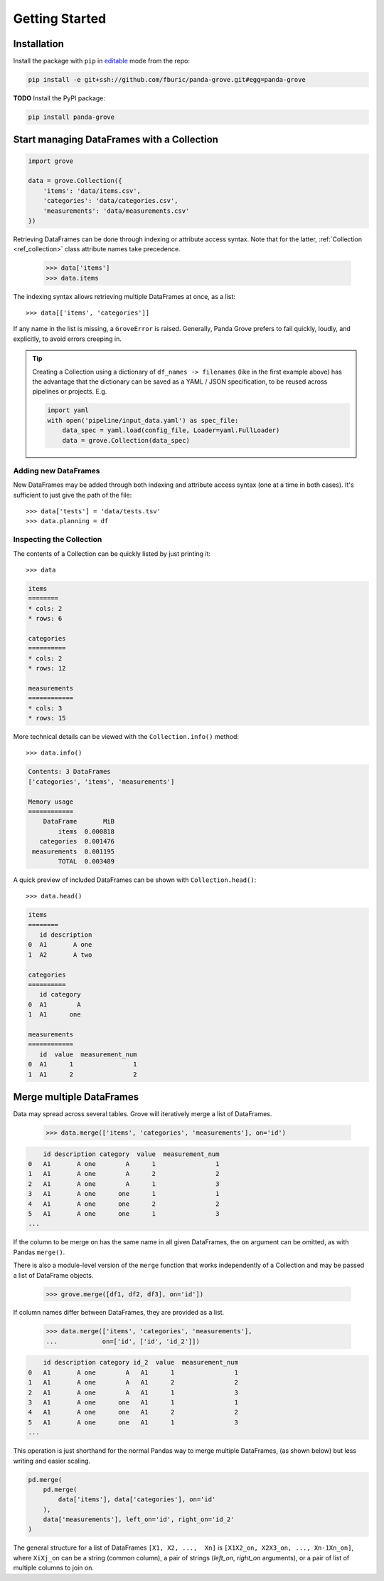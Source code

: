 Getting Started
===============

Installation
------------

Install the package with ``pip`` in
`editable <https://pip.pypa.io/en/stable/cli/pip_install/#editable-installs>`_
mode from the repo:

.. code-block:: shell

    pip install -e git+ssh://github.com/fburic/panda-grove.git#egg=panda-grove

**TODO** Install the PyPI package:

.. code-block:: shell

    pip install panda-grove


Start managing DataFrames with a Collection
-------------------------------------------

.. code-block:: python

    import grove

    data = grove.Collection({
        'items': 'data/items.csv',
        'categories': 'data/categories.csv',
        'measurements': 'data/measurements.csv'
    })

Retrieving DataFrames can be done through indexing or attribute access syntax.
Note that for the latter, :ref:`Collection <ref_collection>` class attribute names
take precedence.

    >>> data['items']
    >>> data.items

The indexing syntax allows retrieving multiple DataFrames at once, as a list::

    >>> data[['items', 'categories']]

If any name in the list is missing, a ``GroveError`` is raised.
Generally, Panda Grove prefers to fail quickly, loudly, and explicitly,
to avoid errors creeping in.

.. tip::

    Creating a Collection using a dictionary of ``df_names -> filenames``
    (like in the first example above) has the advantage that the dictionary can be saved
    as a YAML / JSON specification, to be reused across pipelines or projects.
    E.g.

    .. code-block:: python

        import yaml
        with open('pipeline/input_data.yaml') as spec_file:
            data_spec = yaml.load(config_file, Loader=yaml.FullLoader)
            data = grove.Collection(data_spec)

Adding new DataFrames
"""""""""""""""""""""

New DataFrames may be added through both indexing and attribute access syntax
(one at a time in both cases).
It's sufficient to just give the path of the file::

    >>> data['tests'] = 'data/tests.tsv'
    >>> data.planning = df

Inspecting the Collection
"""""""""""""""""""""""""

The contents of a Collection can be quickly listed by just printing it::

    >>> data

.. code-block::

    items
    ========
    * cols: 2
    * rows: 6

    categories
    ==========
    * cols: 2
    * rows: 12

    measurements
    ============
    * cols: 3
    * rows: 15

More technical details can be viewed with the ``Collection.info()`` method::

    >>> data.info()

.. code-block::

    Contents: 3 DataFrames
    ['categories', 'items', 'measurements']

    Memory usage
    ============
        DataFrame       MiB
            items  0.000818
       categories  0.001476
     measurements  0.001195
            TOTAL  0.003489

A quick preview of included DataFrames can be shown with ``Collection.head()``::

    >>> data.head()

.. code-block::

    items
    ========
       id description
    0  A1       A one
    1  A2       A two

    categories
    ==========
       id category
    0  A1        A
    1  A1      one

    measurements
    ============
       id  value  measurement_num
    0  A1      1                1
    1  A1      2                2


Merge multiple DataFrames
-------------------------

Data may spread across several tables.
Grove will iteratively merge a list of DataFrames.

    >>> data.merge(['items', 'categories', 'measurements'], on='id')

.. code-block::

        id description category  value  measurement_num
    0   A1       A one        A      1                1
    1   A1       A one        A      2                2
    2   A1       A one        A      1                3
    3   A1       A one      one      1                1
    4   A1       A one      one      2                2
    5   A1       A one      one      1                3
    ...

If the column to be merge on has the same name in all given DataFrames,
the ``on`` argument can be omitted, as with Pandas ``merge()``.

There is also a module-level version of the ``merge`` function
that works independently of a Collection and may be passed
a list of DataFrame objects.

    >>> grove.merge([df1, df2, df3], on='id'])

If column names differ between DataFrames, they are provided as a list.

    >>> data.merge(['items', 'categories', 'measurements'],
    ...            on=['id', ['id', 'id_2']])

.. code-block::

        id description category id_2  value  measurement_num
    0   A1       A one        A   A1      1                1
    1   A1       A one        A   A1      2                2
    2   A1       A one        A   A1      1                3
    3   A1       A one      one   A1      1                1
    4   A1       A one      one   A1      2                2
    5   A1       A one      one   A1      1                3
    ...

This operation is just shorthand for the normal Pandas way to merge multiple DataFrames,
(as shown below) but less writing and easier scaling.

.. code-block:: python

    pd.merge(
        pd.merge(
            data['items'], data['categories'], on='id'
        ),
        data['measurements'], left_on='id', right_on='id_2'
    )

The general structure for a list of DataFrames ``[X1, X2, ...,  Xn]`` is
``[X1X2_on, X2X3_on, ..., Xn-1Xn_on]``,
where ``XiXj_on`` can be a string (common column),
a pair of strings (*left_on*, *right_on* arguments),
or a pair of list of multiple columns to join on.
